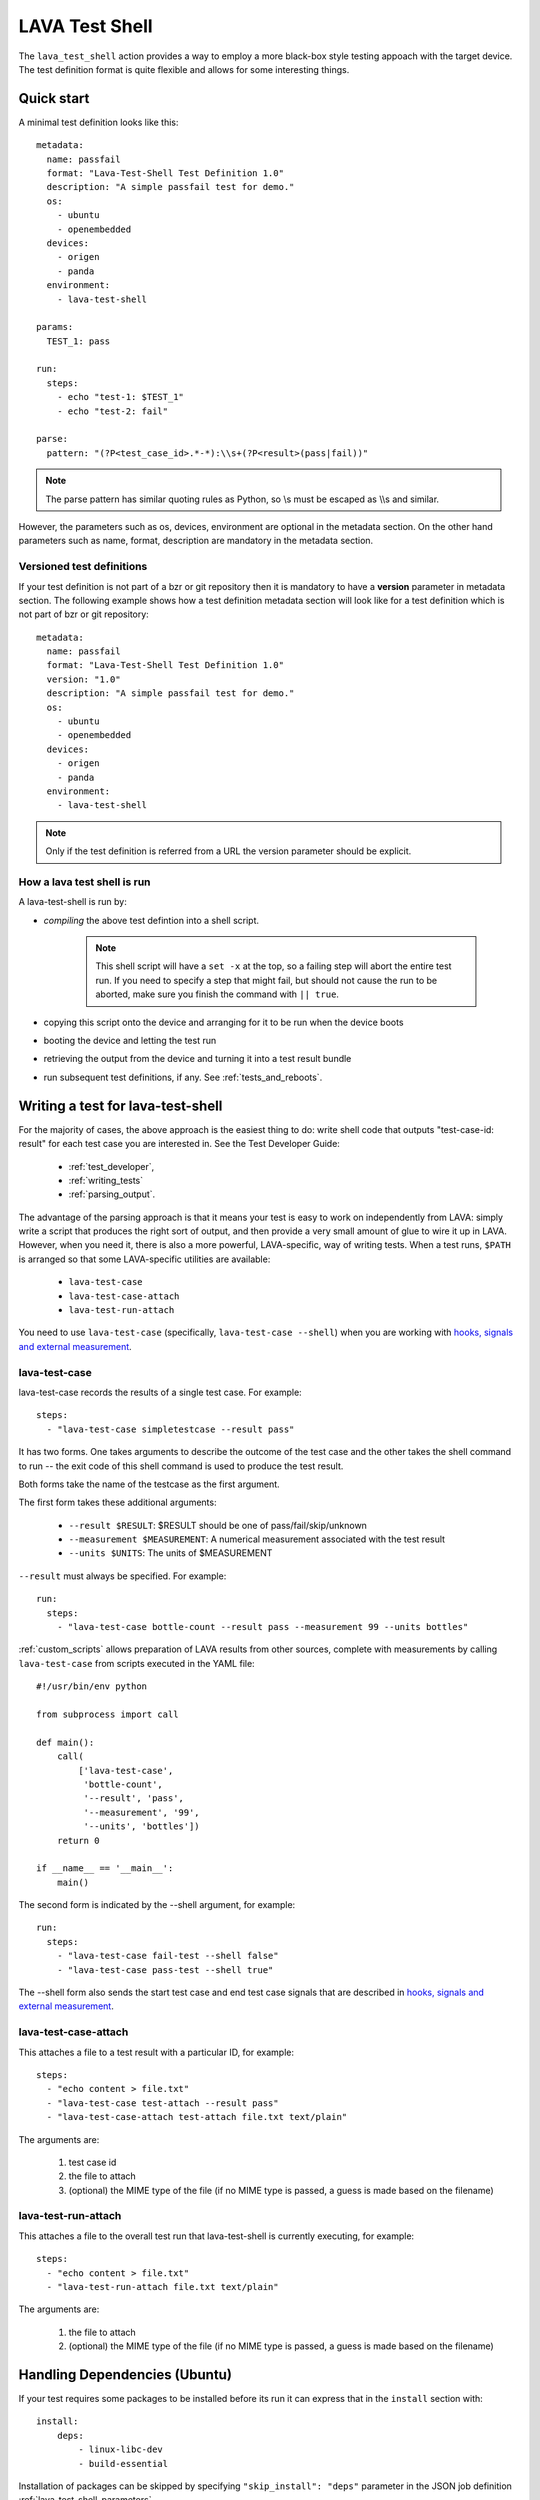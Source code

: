 .. _lava_test_shell:

LAVA Test Shell
***************

The ``lava_test_shell`` action provides a way to employ a more black-box style
testing appoach with the target device. The test definition format is quite
flexible and allows for some interesting things.

Quick start
===========

A minimal test definition looks like this::

  metadata:
    name: passfail
    format: "Lava-Test-Shell Test Definition 1.0"
    description: "A simple passfail test for demo."
    os:
      - ubuntu
      - openembedded
    devices:
      - origen
      - panda
    environment:
      - lava-test-shell

  params:
    TEST_1: pass

  run:
    steps:
      - echo "test-1: $TEST_1"
      - echo "test-2: fail"

  parse:
    pattern: "(?P<test_case_id>.*-*):\\s+(?P<result>(pass|fail))"

.. note::  The parse pattern has similar quoting rules as Python, so
          \\s must be escaped as \\\\s and similar.

However, the parameters such as os, devices, environment are optional in
the metadata section. On the other hand parameters such as name, format,
description are mandatory in the metadata section.

.. _versioned_test_definitions:

Versioned test definitions
--------------------------

If your test definition is not part of a bzr or git repository then it
is mandatory to have a **version** parameter in metadata section. The
following example shows how a test definition metadata section will
look like for a test definition which is not part of bzr or git
repository::

  metadata:
    name: passfail
    format: "Lava-Test-Shell Test Definition 1.0"
    version: "1.0"
    description: "A simple passfail test for demo."
    os:
      - ubuntu
      - openembedded
    devices:
      - origen
      - panda
    environment:
      - lava-test-shell

.. note:: Only if the test definition is referred from a URL the
          version parameter should be explicit.

.. _lava_test_shell_setx:

How a lava test shell is run
----------------------------

A lava-test-shell is run by:

* *compiling* the above test defintion into a shell script.

   .. note:: This shell script will have a ``set -x`` at the top, so a
          failing step will abort the entire test run. If you need to specify
          a step that might fail, but should not cause the run to be aborted,
          make sure you finish the command with ``|| true``.

* copying this script onto the device and arranging for it to be run
  when the device boots
* booting the device and letting the test run
* retrieving the output from the device and turning it into a test
  result bundle
* run subsequent test definitions, if any. See :ref:`tests_and_reboots`.

Writing a test for lava-test-shell
==================================

For the majority of cases, the above approach is the easiest thing to
do: write shell code that outputs "test-case-id: result" for each test
case you are interested in.  See the Test Developer Guide:

 * :ref:`test_developer`,
 * :ref:`writing_tests`
 * :ref:`parsing_output`.

The advantage of the parsing approach is that it means your test is
easy to work on independently from LAVA: simply write a script that
produces the right sort of output, and then provide a very small
amount of glue to wire it up in LAVA.  However, when you need it,
there is also a more powerful, LAVA-specific, way of writing tests.
When a test runs, ``$PATH`` is arranged so that some LAVA-specific
utilities are available:

 * ``lava-test-case``
 * ``lava-test-case-attach``
 * ``lava-test-run-attach``

You need to use ``lava-test-case`` (specifically, ``lava-test-case
--shell``) when you are working with `hooks, signals and external
measurement`_.

.. _`hooks, signals and external measurement`: external_measurement.html

lava-test-case
--------------

lava-test-case records the results of a single test case.  For example::

  steps:
    - "lava-test-case simpletestcase --result pass"

It has two forms.  One takes arguments to describe the outcome of the
test case and the other takes the shell command to run -- the exit
code of this shell command is used to produce the test result.

Both forms take the name of the testcase as the first argument.

The first form takes these additional arguments:

 * ``--result $RESULT``: $RESULT should be one of pass/fail/skip/unknown
 * ``--measurement $MEASUREMENT``: A numerical measurement associated with the test result
 * ``--units $UNITS``: The units of $MEASUREMENT

``--result`` must always be specified.  For example::

  run:
    steps:
      - "lava-test-case bottle-count --result pass --measurement 99 --units bottles"

:ref:`custom_scripts` allows preparation of LAVA results from other
sources, complete with measurements by calling ``lava-test-case``
from scripts executed in the YAML file::

 #!/usr/bin/env python

 from subprocess import call

 def main():
     call(
         ['lava-test-case',
          'bottle-count',
          '--result', 'pass',
          '--measurement', '99',
          '--units', 'bottles'])
     return 0

 if __name__ == '__main__':
     main()

The second form is indicated by the --shell argument, for example::

  run:
    steps:
      - "lava-test-case fail-test --shell false"
      - "lava-test-case pass-test --shell true"

The --shell form also sends the start test case and end test case
signals that are described in `hooks, signals and external
measurement`_.

lava-test-case-attach
---------------------

This attaches a file to a test result with a particular ID, for example::

  steps:
    - "echo content > file.txt"
    - "lava-test-case test-attach --result pass"
    - "lava-test-case-attach test-attach file.txt text/plain"

The arguments are:

 1. test case id
 2. the file to attach
 3. (optional) the MIME type of the file (if no MIME type is passed, a
    guess is made based on the filename)

lava-test-run-attach
--------------------

This attaches a file to the overall test run that lava-test-shell is
currently executing, for example::

  steps:
    - "echo content > file.txt"
    - "lava-test-run-attach file.txt text/plain"

The arguments are:

 1. the file to attach
 2. (optional) the MIME type of the file (if no MIME type is passed, a
    guess is made based on the filename)

.. _handling_dependencies:

Handling Dependencies (Ubuntu)
==============================

If your test requires some packages to be installed before its run it can
express that in the ``install`` section with::

  install:
      deps:
          - linux-libc-dev
          - build-essential

Installation of packages can be skipped by specifying ``"skip_install": "deps"``
parameter in the JSON job definition :ref:`lava_test_shell_parameters`.

.. _adding_repositories:

Adding Git/BZR Repositories
===========================

If your test needs code from a shared repository, the action can clone this
data on your behalf with::

  install:
      bzr-repos:
          - lp:lava-test
      git-repos:
          - git://git.linaro.org/people/davelong/lt_ti_lava.git

  run:
      steps:
          - cd lt_ti_lava
          - echo "now in the git cloned directory"

This repository information will also be added to resulting bundle's software
context when the results are submitted to the LAVA dashboard.

Cloning of the repositories can be skipped by specifying ``"skip_install": "repos"``
parameter in the JSON job definition :ref:`lava_test_shell_parameters`.

default parameters
==================

The "params" section is optional. If your test definition file includes
shell variables in "install" and "run" sections, you can use a ``params``
section to set the default parameters for those variables.

The format should be like this::

    params:
      VARIABLE_NAME_1: value_1
      VARIABLE_NAME_2: value_2

    run:
        steps:
        - echo $VARIABLE_NAME_1


The JSON would override these defaults using the syntax::

        {
            "command": "lava_test_shell",
            "parameters": {
                "testdef_repos": [
                    {
                        "git-repo": "http://git.linaro.org/git-ro/people/neil.williams/temp-functional-tests.git",
                        "testdef": "params.yaml",
                        "parameters": {"VARIABLE_NAME_1": "eth2"}
                    }
                ],
                "timeout": 900
            }
        }

Always set default values for all variables in the test definition file to
allow for missing values in the JSON file. In the example above, ``$VARIABLE_NAME_2``
is not defined in the JSON snippet, so the default would be used.

.. note:: The format of default parameters in yaml file is below, please note that
          there is **not** a hyphen at the start of the line and **not** quotes
          around either the variable name or the variable value::

            VARIABLE_NAME_1: value_1

.. note:: The code which implements this parameter function will put variable
          name and value at the head of test shell script like below::

            VARIABLE_NAME_1='value_1'

So please make sure you didn't put any special character(like single quote) into value or
variable name. But Spaces and double quotes can be included in value.
Because we use two single quote marks around value strings, if you put any variable into
value strings, that will **not** be expanded.


Examples:

http://git.linaro.org/people/neil.williams/temp-functional-tests.git/blob/HEAD:/kvm-parameters.json

http://git.linaro.org/people/neil.williams/temp-functional-tests.git/blob/HEAD:/params.yaml

.. _install_steps:

Install Steps
=============

Before the test shell code is executed, it will optionally do some install
work if needed. For example if you needed to build some code from a git repo
you could do::

  install:
      git-repos:
          - git://git.linaro.org/people/davelong/lt_ti_lava.git

      steps:
          - cd lt_ti_lava
          - make

Running installation steps can be skipped by specifying ``"skip_install": "steps"``
parameter in the JSON job definition :ref:`lava_test_shell_parameters`.

.. note:: The repo steps are done in the dispatcher itself. The install steps
          are run directly on the target.

Advanced Parsing
================

You may need to incorporate an existing test that doesn't output results in
in the required ``pass``/``fail``/``skip``/``unknown`` format required by
LAVA. The parse section has a fixup mechanism that can help::

  parse:
      pattern: "(?P<test_case_id>.*-*)\\s+:\\s+(?P<result>(PASS|FAIL))"
      fixupdict:
          PASS: pass
          FAIL: fail

Adding dependent test cases
===========================

If your test depends on other tests to be executed before you run the
current test, the following definition will help::

  test-case-deps:
    - git-repo: git://git.linaro.org/qa/test-definitions.git
      testdef: common/passfail.yaml
    - bzr-repo: lp:~stylesen/lava-dispatcher/sampletestdefs-bzr
      testdef: testdef.yaml
    - url: http://people.linaro.org/~senthil.kumaran/deps_sample.yaml

The test cases specified within 'test-case-deps' section will be
fetched from the given repositories or url and then executed in the
same specified order. Following are valid repository or url source
keys that can be specified inside the 'test-case-deps' section::

 1. git-repo
 2. bzr-repo
 3. tar-repo
 4. url

.. note:: For keys such as git-repo, bzr-repo and tar-repo testdef name
          within this repo must be specfied with *testdef* parameter else
          *lavatest.yaml* is the name assumed.

.. _circular_dependencies:

.. caution:: lava-test-shell does not take care of circular dependencies
             within these test definitions. If a test definition say ``tc1.yaml``
             is specified within ``test-case-deps`` section of ``tc-main.yaml`` and in
             ``tc1.yaml`` there is a ``test-case-deps`` section which refers to
             ``tc-main.yaml`` then this will create a **circular dependency**.
             ``lava-test-shell`` will fetch the test definitions ``tc1.yaml`` and
             ``tc-main.yaml`` indefinitely and fail after timeout. The log
             for such cases would show many attempts at ``loading test definition...``.
